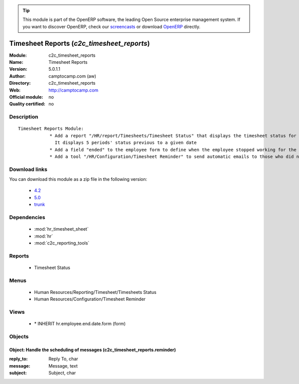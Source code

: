 
.. module:: c2c_timesheet_reports
    :synopsis: Timesheet Reports 
    :noindex:
.. 

.. raw:: html

      <br />
    <link rel="stylesheet" href="../_static/hide_objects_in_sidebar.css" type="text/css" />

.. tip:: This module is part of the OpenERP software, the leading Open Source 
  enterprise management system. If you want to discover OpenERP, check our 
  `screencasts <http://openerp.tv>`_ or download 
  `OpenERP <http://openerp.com>`_ directly.

.. raw:: html

    <div class="js-kit-rating" title="" permalink="" standalone="yes" path="/c2c_timesheet_reports"></div>
    <script src="http://js-kit.com/ratings.js"></script>

Timesheet Reports (*c2c_timesheet_reports*)
===========================================
:Module: c2c_timesheet_reports
:Name: Timesheet Reports
:Version: 5.0.1.1
:Author: camptocamp.com (aw)
:Directory: c2c_timesheet_reports
:Web: http://camptocamp.com
:Official module: no
:Quality certified: no

Description
-----------

::

  Timesheet Reports Module:
              * Add a report "/HR/report/Timesheets/Timesheet Status" that displays the timesheet status for each user: "confirmed", "draft", "missing". 
                It displays 5 periods' status previous to a given date
              * Add a field "ended" to the employee form to define when the employee stopped working for the company
              * Add a tool "/HR/Configuration/Timesheet Reminder" to send automatic emails to those who did not complete their timesheet and add a boolean field to employees to define if they should receive this message or not

Download links
--------------

You can download this module as a zip file in the following version:

  * `4.2 <http://www.openerp.com/download/modules/4.2/c2c_timesheet_reports.zip>`_
  * `5.0 <http://www.openerp.com/download/modules/5.0/c2c_timesheet_reports.zip>`_
  * `trunk <http://www.openerp.com/download/modules/trunk/c2c_timesheet_reports.zip>`_


Dependencies
------------

 * :mod:`hr_timesheet_sheet`
 * :mod:`hr`
 * :mod:`c2c_reporting_tools`

Reports
-------

 * Timesheet Status

Menus
-------

 * Human Resources/Reporting/Timesheet/Timesheets Status
 * Human Resources/Configuration/Timesheet Reminder

Views
-----

 * \* INHERIT hr.employee.end.date.form (form)


Objects
-------

Object: Handle the scheduling of messages (c2c_timesheet_reports.reminder)
##########################################################################



:reply_to: Reply To, char





:message: Message, text





:subject: Subject, char


